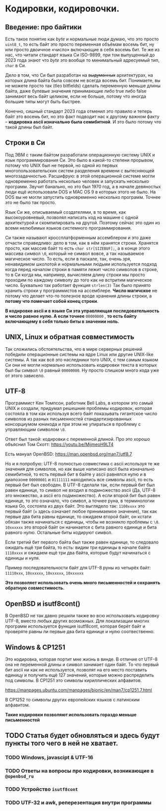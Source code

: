 #+STARTUP: latexpreview
#+latex_header: \usepackage[utf8x]{inputenc}
#+latex_header: \usepackage[T2A]{fontenc}
#+latex_header: \usepackage[russian, english]{babel}

* Кодировки, кодировочки.


** Введение: про байтики

Есть такое понятие как /byte/ и нормальные люди думаю, что это просто =uint8_t=,
то есть байт это просто переменная объёмам восемь бит, ну или просто двоичное «число» включающие в себя восемь бит.
Те же из нас,
что читали стандарт языка Си ISO-9899, при том выпущенный до 2023 года знают что /byte/ это вообще то
минимальный адресуемый тип, =char= в Си.

Дело в том, что Си был разработан на +выдуманных+ архитектурах,
на которых длина байта была совсем не всегда восемь бит.
Понимаете, вы не можете просто так (без bitfields) сделать переменную меньше длины
байта, даже булевые значения принимающие либо true либо false занимают весь байт целиком,
если не больше, потому что иногда большие типы могут быть быстрее.

Конечно, сишный стандарт 2023 года отменил это правило и теперь байт это восемь бит,
но это факт подводит нас к другому важном факту – *кодировка ascii изначально была семибитной*.
И это было потому что такой длины был байт.

** Строки в Cи

Под ЭВМ с таким байтом разработали операционную систему UNIX и язык программирования Си.
Это было в какой-то степени прорывом, потому что UNIX был не первой, но одной из первых
многопользовательских систем
разделения времени с вытесняющей многозадачностью.
Расшифрую: в этой операционной системе могли одновременно работать несколько человек и
запускать несколько программ. Звучит банально, но это был 1970 год, а в
начале девяностых люди ещё использовали DOS и MAC OS 9 в которых этого не было.
На DOS вы не могли запустить одновременно несколько программ. Точнее это не было так просто.

Язык Си же, описываемый создателями, в то время, как высокоуровневый,
позволял написать код на машине с одной архитектурой и скомпилировать на другой.
Поэтому сейчас это один из всеми нелюбимых языков системного программирования.

Си также называют кроссплатформенным ассемблером и это даже отчасти справедливо:
дело в том, как в нём хранятся строки.
Хранятся просто, как массив байт то есть =сhar str[SIZEBUF];=,
а в конце этого массива символ =\0=,
который не символ вовсе, а так называемое магическое число.
То есть, если в паскале, так, очень зря, ненавидимом школотой и нормальными людьми
используется подход когда  перед началом строки в памяти лежит число символов в строке,
то в Си когда мы, например, вычисляем длину строки мы просто проходим по каждому
символу до того как не встритим магическое число. Буквально так работает функция =strlen(3)=
Так было принято хранить строки у программистов на ассемблере. 
*Число магичское* не потому что делает что-то полезное вроде хранения длины строки,
а *потому что помечает собой конец строки*.

*В кодировке ascii и в языке Си  эта управляющая последовательность и число равное нулю.
A если точнее* =00000000= , *то есть байту включающему в себя только биты в значении ноль.*


**  UNIX, Linux и обратная совместимость

Так сложились обстоятельства, что в мире серверных решений победили операционные
системы на ядре Linux или другие UNIX-like системы.
А так как всё это наследники того UNIX, с тем самым языком Си они
не могли нормально использовать кодировки текста в которых был бы символ =\0=
равный =00000000=. Ну просто слишком много кода уже от этого зависело.


** UTF-8

Программист Кен Томпсон, работник Bell Labs, в котором это самый UNIX и создали,
придумал решешние проблемы кодировок, которая состояла в том как используя
всего байт показывать гигантское число символов из разных письменностей
стандартизированных консорциумом юникода и при этом не упираться в проблему с
управляющим символом =\0=.

Ответ был такой: кодировки с переменной длиной.
Про это хорошо объяснил Том Скотт:
<https://youtu.be/MijmeoH9LT4>

Есть мануал OpenBSD:
<https://man.openbsd.org/man7/utf8.7>


Но и я попробую:
UTF-8 полностью cовместима с ascii используя те же значения для символов, но
как выше написано ascii  была изначально семибитной, то есть первый бит
в байте у  ascii равнялся нулю и в диапозоне =00000001= и =01111111=
находились все символы ascii, то есть первый бит был свободен.
В UTF-8 сделали так, если первый бит был равен единице, то
символ не входил в подмножество ascii (Да, UTF-8 это множество, а ascii его подмножество).
А если второй бит был равен единице, то это означало, что символ, а точнее руна, в терминологии
языка Go, состояла из двух байт.
Это выглядело так:
=1100xxxx= это первый байт (=x= здесь означает любое принимаемое значение),
так как первые два бита равны единице, то ожидаем второй байт,
он кстати обязан также начинаться с единицы, чтобы не возникло проблемы с =\0=.
=10xxxxxx= это второй байт он начинается с бита равного единице и бита равного нулю.
Остальные биты кодируют символ.

Если третий бит первого байта был также равен единице, то следовало ожидать ещё три байта,
то есть: видим три единицы в начале байта =1110xxxx= и ожидаем ещё три два байта, которые
будут начинаться с единицы и нуля.

Пример последовательности байт для UTF-8 руны из четырёх байт:
=11110xxx=, =10xxxxxx=, =10xxxxxx=, =10xxxxxx=


*Это позволяет использовать очень много письменностей и сохранять обратную совместимость.*

** OpenBSD и isutf8cont()

В OpenBSD не так давно решили также во всю использовать кодировку UTF-8,
вместо любых других возможных.
Для локализации многих программ используется функция isutf8cont, которая
берёт байт и проверяте равны ли первые два бита единице и нулю соотвественно.

** Windows &  CP1251

Это кодировка, которая портит мне жизнь в винде.
В отличие от UTF-8 она не переменной длины и символ занимает один байт.
То что первый бит ascii ни как не используется, позволят
на его место поставить единицу и получить ещё 127 значений, которые
можно распределить под символы. В CP1251 это символы кириллических алфавитов.

<https://manpages.ubuntu.com/manpages/bionic/en/man7/cp1251.7.html>

В CP1252 то символы других европейских языков с латинским алфавитом.

**Такие кодировки позволяют использовать гораздо меньше письменностей**

** TODO Статья будет обновляться и здесь будут пункты того чего в ней не хватает.
*** TODO Windows, javascipt & UTF-16
*** TODO Ответы на вопросы про кодировки, возникающие в =@openbsd_ru=
*** TODO Устройство =isutf8cont=
*** TODO UTF-32 и awk, реперезентация внутри программы
